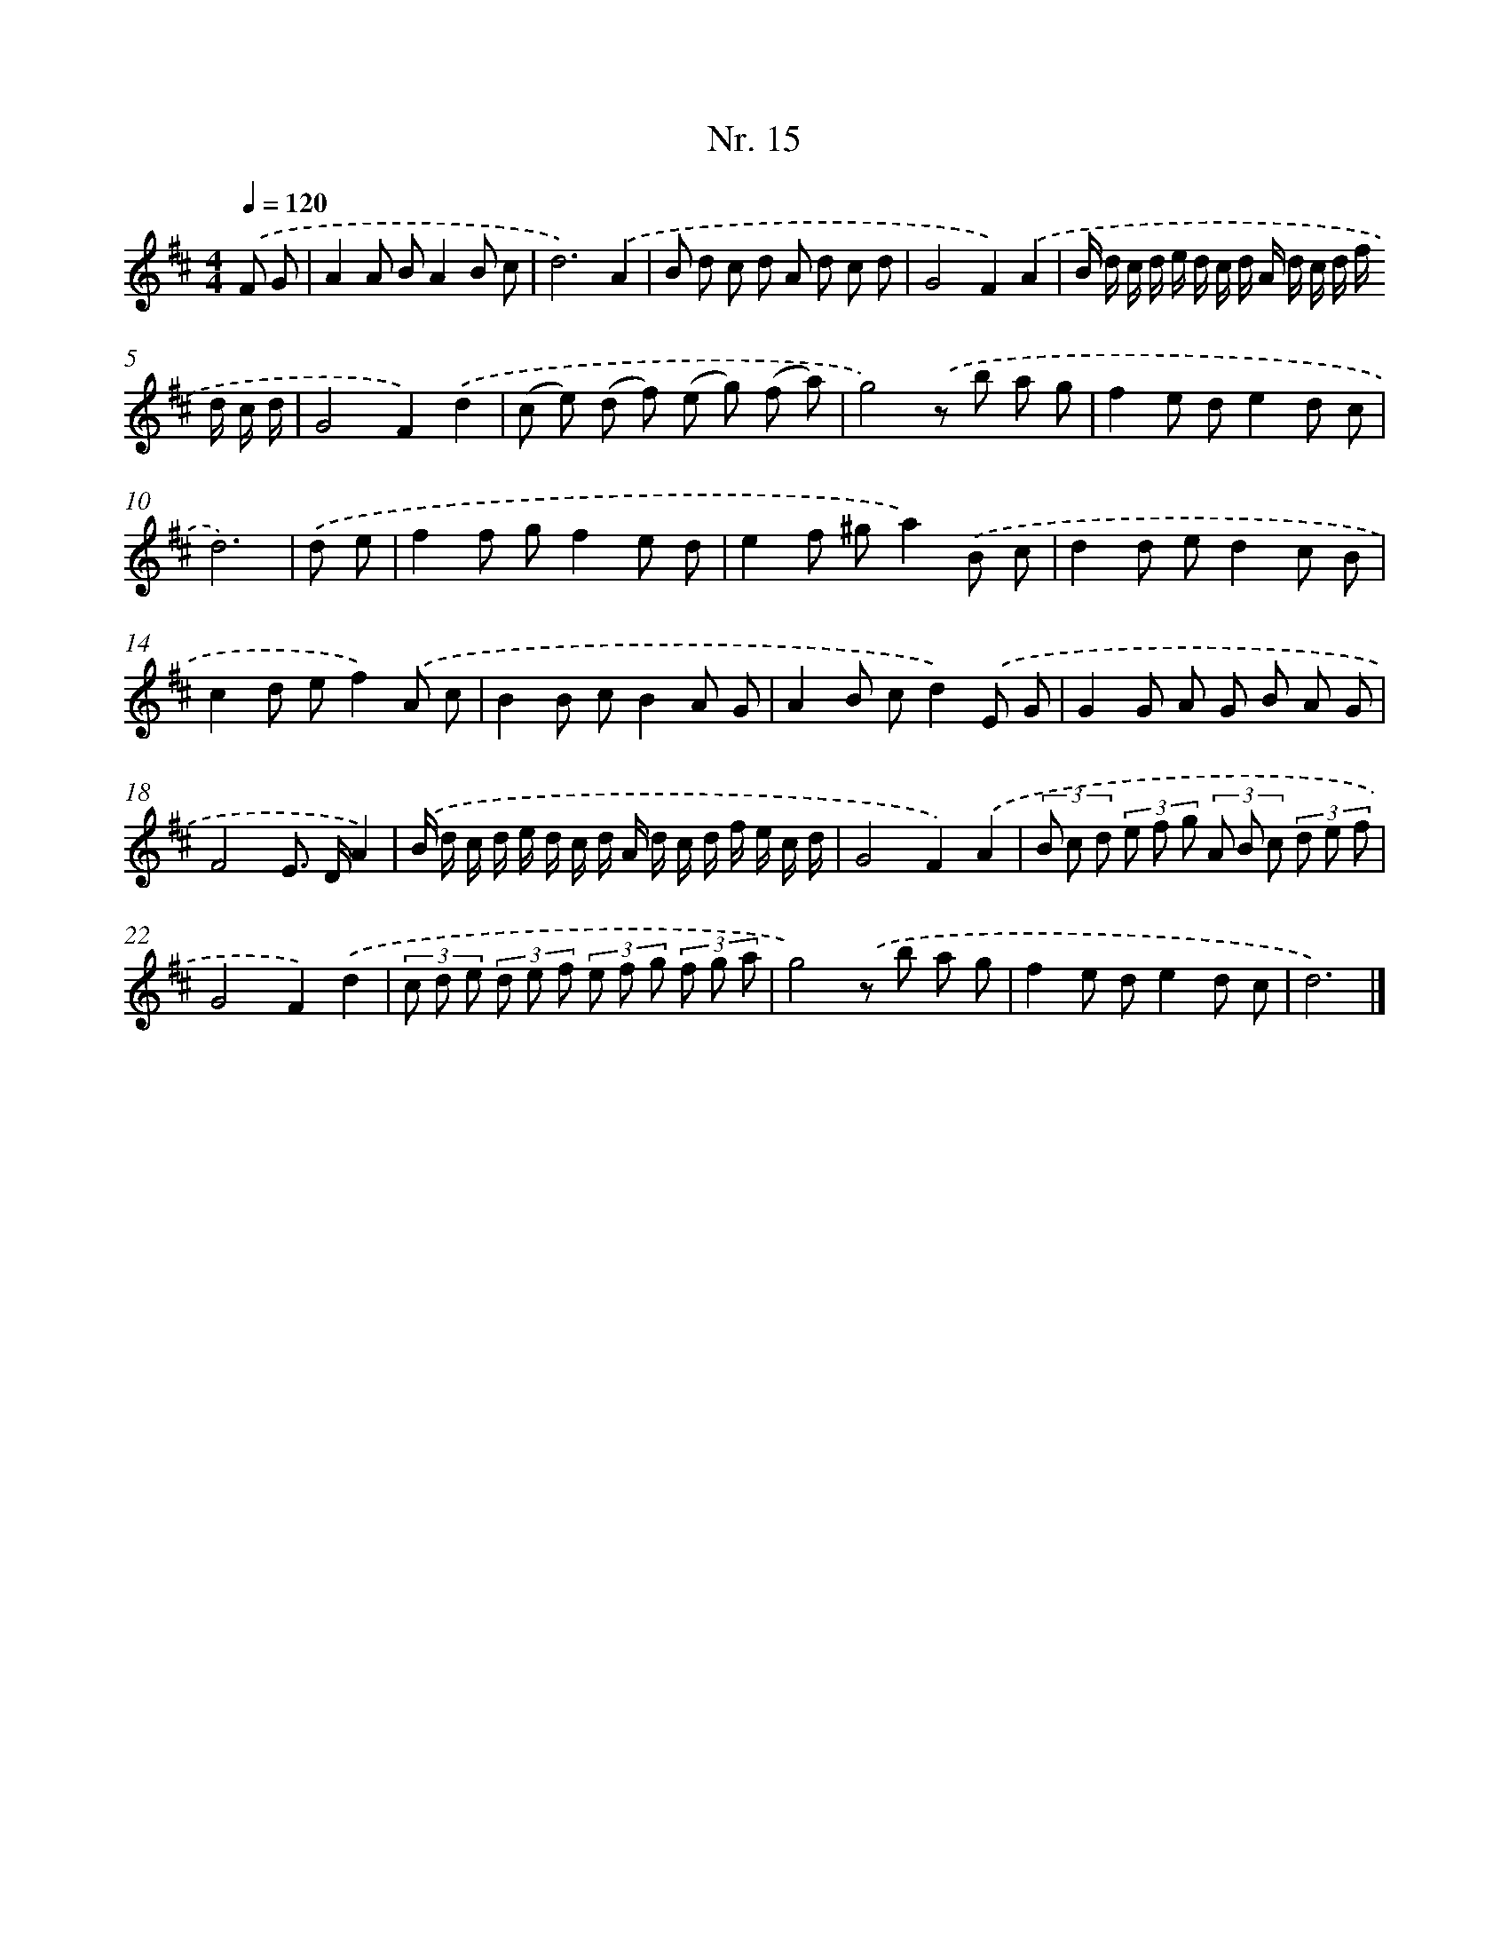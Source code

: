 X: 12921
T: Nr. 15
%%abc-version 2.0
%%abcx-abcm2ps-target-version 5.9.1 (29 Sep 2008)
%%abc-creator hum2abc beta
%%abcx-conversion-date 2018/11/01 14:37:29
%%humdrum-veritas 166408288
%%humdrum-veritas-data 918553473
%%continueall 1
%%barnumbers 0
L: 1/8
M: 4/4
Q: 1/4=120
K: D clef=treble
.('F G [I:setbarnb 1]|
A2A BA2B c |
d6).('A2 |
B d c d A d c d |
G4F2).('A2 |
B/ d/ c/ d/ e/ d/ c/ d/ A/ d/ c/ d/ f/ d/ c/ d/ |
G4F2).('d2 |
(c e) (d f) (e g) (f a) |
g4).('z b a g |
f2e de2d c |
d6) |
.('d e [I:setbarnb 11]|
f2f gf2e d |
e2f ^ga2).('B c |
d2d ed2c B |
c2d ef2).('A c |
B2B cB2A G |
A2B cd2).('E G |
G2G A G B A G |
F4E> DA2) |
.('B/ d/ c/ d/ e/ d/ c/ d/ A/ d/ c/ d/ f/ e/ c/ d/ |
G4F2).('A2 |
(3B c d (3e f g (3A B c (3d e f |
G4F2).('d2 |
(3c d e (3d e f (3e f g (3f g a |
g4).('z b a g |
f2e de2d c |
d6) |]
